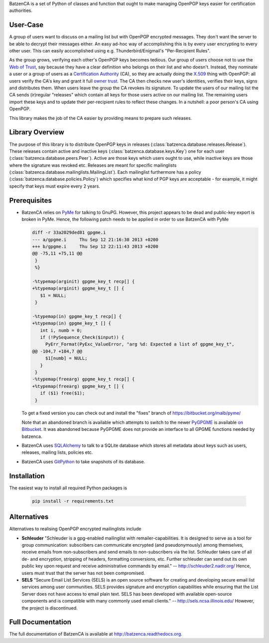 BatzenCA is a set of Python of classes and function that ought to make managing OpenPGP keys
easier for certification authorities.

User-Case
---------

A group of users want to discuss on a mailing list but with OpenPGP encrypted messages. They don't
want the server to be able to decrypt their messages either. An easy ad-hoc way of accomplishing
this is by every user encrypting to every other user. This can easily accomplished using
e.g. Thunderbird/Enigmail's "Per-Recipient Rules".

As the group grows, verifying each other's OpenPGP keys becomes tedious. Our group of users choose
not to use the `Web of Trust <https://en.wikipedia.org/wiki/Web_of_trust>`_, say because they have a
clear definition who belongs on their list and who doesn't. Instead, they nominate a user or a group
of users as a `Certification Authority <https://en.wikipedia.org/wiki/Certification_Authority>`_
(CA), so they are actually doing the `X.509 <https://en.wikipedia.org/wiki/X.509>`_ thing with
OpenPGP: all users verify the CA's key and grant it full `owner trust
<http://gnutls.org/openpgp.html>`_. The CA then checks new user's identities, verifies their keys,
signs and distributes them. When users leave the group the CA revokes its signature. To update the
users of our mailing list the CA sends (ir)regular "releases" which contain all keys for those users
active on our mailing list. The remaining users import these keys and to update their per-recipient
rules to reflect these changes. In a nutshell: a poor person's CA using OpenPGP.

This library makes the job of the CA easier by providing means to prepare such releases.

Library Overview
----------------

The purpose of this library is to distribute OpenPGP keys in releases
(:class:`batzenca.database.releases.Release`). These releases contain active and inactive keys
(:class:`batzenca.database.keys.Key`) one for each user
(:class:`batzenca.database.peers.Peer`). Active are those keys which users ought to use, while
inactive keys are those where the signature was revoked etc. Releases are meant for specific
mailinglists (:class:`batzenca.database.mailinglists.MailingList`). Each mailinglist furthermore has
a policy (:class:`batzenca.database.policies.Policy`) which specifies what kind of PGP keys are
acceptable - for example, it might specify that keys must expire every 2 years.

Prerequisites
-------------

* BatzenCA relies on `PyMe <http://pyme.sourceforge.net/>`_ for talking to GnuPG. However, this
  project appears to be dead and public-key export is broken in PyMe. Hence, the following patch
  needs to be applied in order to use BatzenCA with PyMe

  .. code-block:: diff
  
      diff -r 33a2029ded81 gpgme.i
      --- a/gpgme.i	Thu Sep 12 21:16:30 2013 +0200
      +++ b/gpgme.i	Thu Sep 12 22:11:43 2013 +0200
      @@ -75,11 +75,11 @@
       }
       %}
       
      -%typemap(arginit) gpgme_key_t recp[] {
      +%typemap(arginit) gpgme_key_t [] {
         $1 = NULL;
       }
       
      -%typemap(in) gpgme_key_t recp[] {
      +%typemap(in) gpgme_key_t [] {
         int i, numb = 0;
         if (!PySequence_Check($input)) {
           PyErr_Format(PyExc_ValueError, "arg %d: Expected a list of gpgme_key_t",
      @@ -104,7 +104,7 @@
           $1[numb] = NULL;
         }
       }
      -%typemap(freearg) gpgme_key_t recp[] {
      +%typemap(freearg) gpgme_key_t [] {
         if ($1) free($1);
       }
       
  To get a fixed version you can check out and install the "fixes" branch of
  https://bitbucket.org/malb/pyme/
  
  Note that an abandoned branch is available which attempts to switch to the newer `PyGPGME
  <https://launchpad.net/pygpgme>`_ is available `on Bitbucket
  <https://bitbucket.org/malb/batzenca/branch/pygpgme>`_. It was abandoned because PyGPGME does not
  provide an interface to all GPGME functions needed by batzenca.

* BatzenCA uses `SQLAlchemy <http://www.sqlalchemy.org/>`_ to talk to a SQLite database which stores
  all metadata about keys such as users, releases, mailing lists, policies etc.

* BatzenCA uses `GitPython <https://pythonhosted.org/GitPython/0.3.2/index.html>`_ to take snapshots
  of its database.

Installation
------------

The easiest way to install all required Python packages is

  .. code-block:: bash

    pip install -r requirements.txt
  
Alternatives
------------

Alternatives to realising OpenPGP encrypted mailinglists include

* **Schleuder** "Schleuder is a gpg-enabled mailinglist with remailer-capabilities. It is designed
  to serve as a tool for group communication: subscribers can communicate encrypted (and
  pseudonymously) among themselves, receive emails from non-subscribers and send emails to
  non-subscribers via the list. Schleuder takes care of all de- and encryption, stripping of
  headers, formatting conversions, etc. Further schleuder can send out its own public key upon
  request and receive administrative commands by email." -- http://schleuder2.nadir.org/ Hence,
  users must trust that the server has not been compromised.

* **SELS** "Secure Email List Services (SELS) is an open source software for creating and
  developing secure email list services among user communities. SELS provides signature and
  encryption capabilities while ensuring that the List Server does not have access to email plain
  text. SELS has been developed with available open-source components and is compatible with many
  commonly used email clients." -- http://sels.ncsa.illinois.edu/ However, the project is
  discontinued.

Full Documentation
------------------

The full documentation of BatzenCA is available at http://batzenca.readthedocs.org.
